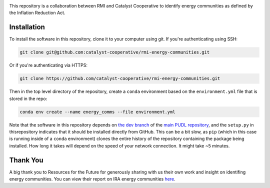 
.. readme-intro

.. image:: https://github.com/catalyst-cooperative/rmi-energy-communities/workflows/tox-pytest/badge.svg
   :target: https://github.com/catalyst-cooperative/rmi-energy-communities/actions?query=workflow%3Atox-pytest
   :alt: Tox-PyTest Status

.. image:: https://img.shields.io/codecov/c/github/catalyst-cooperative/rmi-energy-communities?style=flat&logo=codecov
   :target: https://codecov.io/gh/catalyst-cooperative/rmi-energy-communities
   :alt: Codecov Test Coverage

.. image:: https://img.shields.io/pypi/pyversions/catalystcoop.cheshire?style=flat&logo=python
   :target: https://pypi.org/project/catalystcoop.cheshire/
   :alt: Supported Python Versions

.. image:: https://img.shields.io/badge/code%20style-black-000000.svg
   :target: https://github.com/psf/black>
   :alt: Any color you want, so long as it's black.

This repository is a collaboration between RMI and Catalyst Cooperative
to identify energy communities as defined by the Inflation Reduction Act.

Installation
============
To install the software in this repository, clone it to your computer using git.
If you're authenticating using SSH:

.. code:: bash

   git clone git@github.com:catalyst-cooperative/rmi-energy-communities.git

Or if you're authenticating via HTTPS:

.. code:: bash

   git clone https://github.com/catalyst-cooperative/rmi-energy-communities.git

Then in the top level directory of the repository, create a ``conda`` environment
based on the ``environment.yml`` file that is stored in the repo:

.. code:: bash

   conda env create --name energy_comms --file environment.yml

Note that the software in this repository depends on
`the dev branch <https://github.com/catalyst-cooperative/pudl/tree/dev>`__ of the
`main PUDL repository <https://github.com/catalyst-cooperative/pudl>`__,
and the ``setup.py`` in thisrepository indicates that it should be installed
directly from GitHub. This can be a bit slow, as ``pip`` (which in this case is
running inside of a ``conda`` environment) clones the entire history of the
repository containing the package being installed. How long it takes will depend on
the speed of your network connection. It might take ~5 minutes.

Thank You
=========

A big thank you to Resources for the Future for generously sharing with
us their own work and insight on identifing energy communities. You can view their
report on IRA energy communities
`here <https://www.resources.org/common-resources/what-is-an-energy-community/>`__.
